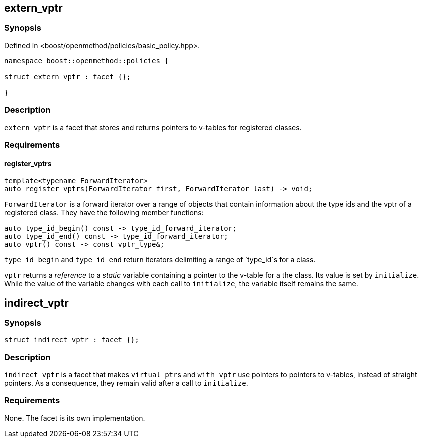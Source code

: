 
## extern_vptr

### Synopsis

Defined in <boost/openmethod/policies/basic_policy.hpp>.

```c++
namespace boost::openmethod::policies {

struct extern_vptr : facet {};

}
```

### Description

`extern_vptr` is a facet that stores and returns pointers to v-tables for
registered classes.

### Requirements

#### register_vptrs

```c++
template<typename ForwardIterator>
auto register_vptrs(ForwardIterator first, ForwardIterator last) -> void;
```

`ForwardIterator` is a forward iterator over a range of objects that contain
information about the type ids and the vptr of a registered class. They have the
following member functions:

```c++
auto type_id_begin() const -> type_id_forward_iterator;
auto type_id_end() const -> type_id_forward_iterator;
auto vptr() const -> const vptr_type&;
```

`type_id_begin` and `type_id_end` return iterators delimiting a range of
`type_id`s for a class.

`vptr` returns a _reference_ to a _static_ variable containing a pointer to the
v-table for a the class. Its value is set by `initialize`. While the value of
the variable changes with each call to `initialize`, the variable itself remains
the same.

## indirect_vptr

### Synopsis

```c++
struct indirect_vptr : facet {};
```

### Description

`indirect_vptr` is a facet that makes `virtual_ptr`{empty}s and `with_vptr` use
pointers to pointers to v-tables, instead of straight pointers. As a
consequence, they remain valid after a call to `initialize`.

### Requirements

None. The facet is its own implementation.

